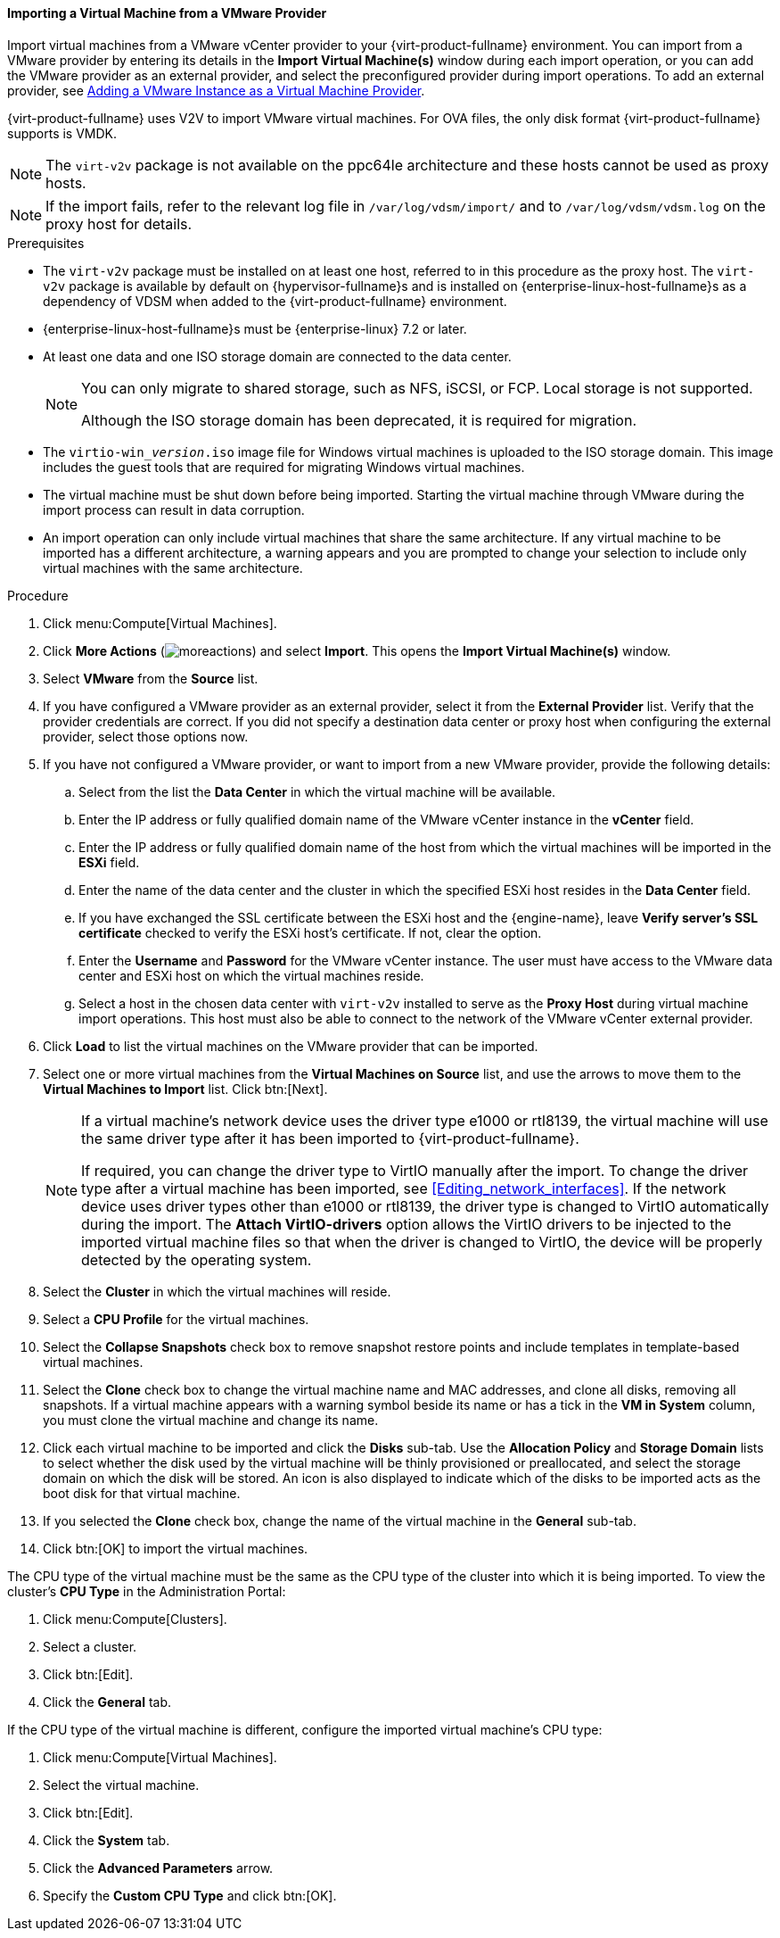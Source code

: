 :_content-type: PROCEDURE
[id="Importing_a_Virtual_Machine_from_a_VMware_Provider_{context}"]
==== Importing a Virtual Machine from a VMware Provider

Import virtual machines from a VMware vCenter provider to your {virt-product-fullname} environment. You can import from a VMware provider by entering its details in the *Import Virtual Machine(s)* window during each import operation, or you can add the VMware provider as an external provider, and select the preconfigured provider during import operations. To add an external provider, see link:{URL_virt_product_docs}{URL_format}administration_guide/index#sect-Adding_External_Providers[Adding a VMware Instance as a Virtual Machine Provider].

{virt-product-fullname} uses V2V to import VMware virtual machines. For OVA files, the only disk format {virt-product-fullname} supports is VMDK.

[NOTE]
====
The `virt-v2v` package is not available on the ppc64le architecture and these hosts cannot be used as proxy hosts.
====

[NOTE]
====
If the import fails, refer to the relevant log file in `/var/log/vdsm/import/` and to `/var/log/vdsm/vdsm.log` on the proxy host for details.
====

.Prerequisites

* The `virt-v2v` package must be installed on at least one host, referred to in this procedure as the proxy host. The `virt-v2v` package is available by default on {hypervisor-fullname}s and is installed on {enterprise-linux-host-fullname}s as a dependency of VDSM when added to the {virt-product-fullname} environment.

* {enterprise-linux-host-fullname}s must be {enterprise-linux} 7.2 or later.

* At least one data and one ISO storage domain are connected to the data center.
+
[NOTE]
====
You can only migrate to shared storage, such as NFS, iSCSI, or FCP. Local storage is not supported.

Although the ISO storage domain has been deprecated, it is required for migration.
====

* The `virtio-win___version__.iso` image file for Windows virtual machines is uploaded to the ISO storage domain. This image includes the guest tools that are required for migrating Windows virtual machines.

* The virtual machine must be shut down before being imported. Starting the virtual machine through VMware during the import process can result in data corruption.

* An import operation can only include virtual machines that share the same architecture. If any virtual machine to be imported has a different architecture, a warning appears and you are prompted to change your selection to include only virtual machines with the same architecture.

.Procedure

. Click menu:Compute[Virtual Machines].
. Click *More Actions* (image:common/images/moreactions.png[]) and select *Import*. This opens the *Import Virtual Machine(s)* window.
. Select *VMware* from the *Source* list.
. If you have configured a VMware provider as an external provider, select it from the *External Provider* list. Verify that the provider credentials are correct. If you did not specify a destination data center or proxy host when configuring the external provider, select those options now.
. If you have not configured a VMware provider, or want to import from a new VMware provider, provide the following details:
.. Select from the list the *Data Center* in which the virtual machine will be available.
.. Enter the IP address or fully qualified domain name of the VMware vCenter instance in the *vCenter* field.
.. Enter the IP address or fully qualified domain name of the host from which the virtual machines will be imported in the *ESXi* field.
.. Enter the name of the data center and the cluster in which the specified ESXi host resides in the *Data Center* field.
.. If you have exchanged the SSL certificate between the ESXi host and the {engine-name}, leave *Verify server's SSL certificate* checked to verify the ESXi host's certificate. If not, clear the option.
.. Enter the *Username* and *Password* for the VMware vCenter instance. The user must have access to the VMware data center and ESXi host on which the virtual machines reside.
.. Select a host in the chosen data center with `virt-v2v` installed to serve as the *Proxy Host* during virtual machine import operations. This host must also be able to connect to the network of the VMware vCenter external provider.
. Click *Load* to list the virtual machines on the VMware provider that can be imported.
. Select one or more virtual machines from the *Virtual Machines on Source* list, and use the arrows to move them to the *Virtual Machines to Import* list. Click btn:[Next].
+
[NOTE]
====
If a virtual machine's network device uses the driver type e1000 or rtl8139, the virtual machine will use the same driver type after it has been imported to {virt-product-fullname}.

If required, you can change the driver type to VirtIO manually after the import. To change the driver type after a virtual machine has been imported, see xref:Editing_network_interfaces[]. If the network device uses driver types other than e1000 or rtl8139, the driver type is changed to VirtIO automatically during the import. The *Attach VirtIO-drivers* option allows the VirtIO drivers to be injected to the imported virtual machine files so that when the driver is changed to VirtIO, the device will be properly detected by the operating system.
====
+
. Select the *Cluster* in which the virtual machines will reside.
. Select a *CPU Profile* for the virtual machines.
. Select the *Collapse Snapshots* check box to remove snapshot restore points and include templates in template-based virtual machines.
. Select the *Clone* check box to change the virtual machine name and MAC addresses, and clone all disks, removing all snapshots. If a virtual machine appears with a warning symbol beside its name or has a tick in the *VM in System* column, you must clone the virtual machine and change its name.
. Click each virtual machine to be imported and click the *Disks* sub-tab. Use the *Allocation Policy* and *Storage Domain* lists to select whether the disk used by the virtual machine will be thinly provisioned or preallocated, and select the storage domain on which the disk will be stored. An icon is also displayed to indicate which of the disks to be imported acts as the boot disk for that virtual machine.
. If you selected the *Clone* check box, change the name of the virtual machine in the *General* sub-tab.
. Click btn:[OK] to import the virtual machines.

The CPU type of the virtual machine must be the same as the CPU type of the cluster into which it is being imported. To view the cluster's *CPU Type* in the Administration Portal:

. Click menu:Compute[Clusters].
. Select a cluster.
. Click btn:[Edit].
. Click the *General* tab.

If the CPU type of the virtual machine is different, configure the imported virtual machine's CPU type:

. Click menu:Compute[Virtual Machines].
. Select the virtual machine.
. Click btn:[Edit].
. Click the *System* tab.
. Click the *Advanced Parameters* arrow.
. Specify the *Custom CPU Type* and click btn:[OK].
